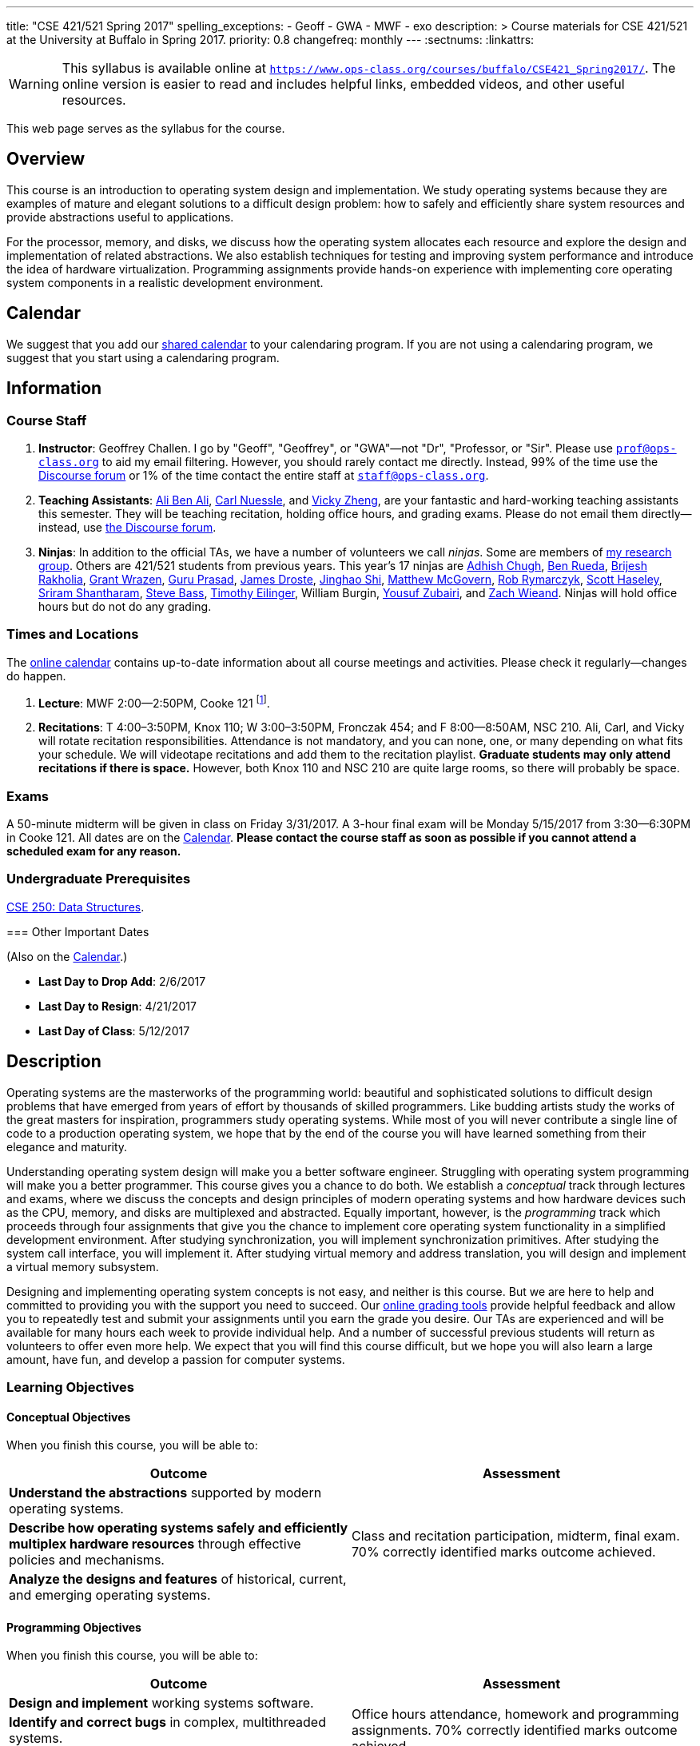 ---
title: "CSE 421/521 Spring 2017"
spelling_exceptions:
  - Geoff
  - GWA
  - MWF
  - exo
description: >
  Course materials for CSE 421/521 at the University at Buffalo in Spring
  2017.
priority: 0.8
changefreq: monthly
---
:sectnums:
:linkattrs:

[.visible-print]
--
WARNING: This syllabus is available online at link:https://www.ops-class.org/courses/buffalo/CSE421_Spring2017/[`https://www.ops-class.org/courses/buffalo/CSE421_Spring2017/`, role='hidden_print'].
//
The online version is easier to read and includes helpful links, embedded
videos, and other useful resources.
--

[.hidden-print]
--
This web page serves as the syllabus for the course.
--

== Overview

[.lead]
This course is an introduction to operating system design and implementation.
//
We study operating systems because they are examples of mature and elegant
solutions to a difficult design problem: how to safely and efficiently share
system resources and provide abstractions useful to applications.

For the processor, memory, and disks, we discuss how the operating system
allocates each resource and explore the design and implementation of related
abstractions.
//
We also establish techniques for testing and improving system performance and
introduce the idea of hardware virtualization.
//
Programming assignments provide hands-on experience with implementing core
operating system components in a realistic development environment.

[[calendar]]
== Calendar

We suggest that you add our https://goo.gl/DCVaqv[shared calendar] to your
calendaring program.
//
If you are not using a calendaring program, we suggest that you start using a
calendaring program.

++++
<div class="hidden-xs hidden-sm embed-responsive embed-responsive-4by3">
	<div class="lazy-iframe" data-src="https://calendar.google.com/calendar/embed?showTitle=0&amp;showPrint=0&amp;mode=WEEK&amp;height=1200&amp;wkst=1&amp;bgcolor=%23FFFFFF&amp;src=l3ahiffhktcd2l6p4dm9gqkau0%40group.calendar.google.com&amp;color=%23B1440E&amp;ctz=America%2FNew_York"></div>
</div>
<div class="hidden-md hidden-lg embed-responsive embed-responsive-4by3">
	<div class="lazy-iframe" data-src="https://calendar.google.com/calendar/embed?showTitle=0&amp;showPrint=0&amp;mode=AGENDA&amp;height=1200&amp;wkst=1&amp;bgcolor=%23FFFFFF&amp;src=l3ahiffhktcd2l6p4dm9gqkau0%40group.calendar.google.com&amp;color=%23B1440E&amp;ctz=America%2FNew_York"></div>
</div>
++++

== Information

=== Course Staff

. *Instructor*: Geoffrey Challen. I go by "Geoff", "Geoffrey", or
"GWA"&mdash;not "Dr", "Professor, or "Sir".
//
Please use mailto:prof@ops-class.org[`prof@ops-class.org`] to aid my email
filtering.
//
However, you should rarely contact me directly.
//
Instead, 99% of the time use the https://discourse.ops-class.org[Discourse
forum] or 1% of the time contact the entire staff at
mailto:staff@ops-class.org[`staff@ops-class.org`].

. *Teaching Assistants*:
//
https://www.bluegroup.systems/people/alijmabe/[Ali Ben Ali],
//
https://www.bluegroup.systems/people/carlnues/[Carl Nuessle],
//
and
//
https://www.linkedin.com/in/vzheng[Vicky Zheng],
//
are your fantastic and hard-working teaching assistants this semester.
//
They will be teaching recitation, holding office hours, and grading exams.
//
Please do not email them directly--instead, use
//
https://discourse.ops-class.org[the Discourse forum].

. *Ninjas*: In addition to the official TAs, we have a number of volunteers we
call _ninjas_.
//
Some are members of
//
https://www.bluegroup.systems[my research group].
//
Others are 421/521 students from previous years.
//
This year's 17 ninjas are
//
https://www.linkedin.com/in/adhishchugh[Adhish Chugh],
//
https://www.linkedin.com/in/benjamin-rueda-b5b186b2[Ben Rueda],
//
https://www.bluegroup.systems/people/brijeshr/[Brijesh Rakholia],
//
https://www.bluegroup.systems/people/grantwra/[Grant Wrazen],
//
https://www.bluegroup.systems/people/gurupras/[Guru Prasad],
//
https://james.droste.im/[James Droste],
//
https://www.bluegroup.systems/people/jinghaos/[Jinghao Shi],
//
https://www.linkedin.com/in/matthew-mcgovern-410168107[Matthew McGovern],
//
https://www.linkedin.com/in/robert-rymarczyk-752b9a107[Rob Rymarczyk],
//
https://www.bluegroup.systems/people/shaseley/[Scott Haseley],
//
https://www.bluegroup.systems/people/sriramsh/[Sriram Shantharam],
//
https://www.linkedin.com/in/bassman5001[Steve Bass],
//
https://www.linkedin.com/in/timothy-eilinger-ii-a658bab9[Timothy Eilinger],
//
William Burgin,
//
https://www.facebook.com/public/Yousuf-Zubairi[Yousuf Zubairi],
//
and https://www.acsu.buffalo.edu/~zmwieand/DMS221-Project1/[Zach Wieand].
//
Ninjas will hold office hours but do not do any grading.

=== Times and Locations

The <<calendar,online calendar>> contains up-to-date information about all
course meetings and activities. Please check it regularly--changes do happen.

. *Lecture*: MWF 2:00--2:50PM, Cooke 121 footnote:[Sorry about the room--I hate it too.].

. *Recitations*:
//
T 4:00&ndash;3:50PM, Knox 110; W 3:00&ndash;3:50PM, Fronczak 454; and F
8:00--8:50AM, NSC 210.
//
Ali, Carl, and Vicky will rotate recitation responsibilities.
//
Attendance is not mandatory, and you can none, one, or many depending on what
fits your schedule.
//
We will videotape recitations and add them to the recitation playlist.
//
*Graduate students may only attend recitations if there is space.*
//
However, both Knox 110 and NSC 210 are quite large rooms, so there will
probably be space.

////
. *Office Hours*: We have 20 total and 41 person-hours of office hours
scheduled this semester. Please come and join us in Davis 301B! Office hours
are a fun place to do the assignments and just hang out with each other and
the course staff. Don't wait until you have a problem to come!
////

=== Exams

A 50-minute midterm will be given in class on Friday 3/31/2017.
//
A 3-hour final exam will be Monday 5/15/2017 from 3:30--6:30PM in Cooke 121.
//
All dates are on the <<calendar>>.
//
*Please contact the course staff as soon as possible if you cannot attend a
scheduled exam for any reason.*


=== Undergraduate Prerequisites

http://www.cse.buffalo.edu/shared/course.php?e=CSE&n=250&t=DATA+STRUCTURES[CSE
250: Data Structures, role='hidden_print'].

[.hidden-print]
--
=== Other Important Dates

(Also on the <<calendar>>.)

* *Last Day to Drop Add*: 2/6/2017
* *Last Day to Resign*: 4/21/2017
* *Last Day of Class*: 5/12/2017
--

== Description

Operating systems are the masterworks of the programming world: beautiful and
sophisticated solutions to difficult design problems that have emerged from
years of effort by thousands of skilled programmers.
//
Like budding artists study the works of the great masters for inspiration,
programmers study operating systems.
//
While most of you will never contribute a single line of code to a production
operating system, we hope that by the end of the course you will have learned
something from their elegance and maturity.

Understanding operating system design will make you a better software
engineer.
//
Struggling with operating system programming will make you a better
programmer.
//
This course gives you a chance to do both.
//
We establish a _conceptual_ track through lectures and exams, where we
discuss the concepts and design principles of modern operating systems and
how hardware devices such as the CPU, memory, and disks are multiplexed and
abstracted.
//
Equally important, however, is the _programming_ track which proceeds through
four assignments that give you the chance to implement core operating system
functionality in a simplified development environment.
//
After studying synchronization, you will implement synchronization
primitives.
//
After studying the system call interface, you will implement it.
//
After studying virtual memory and address translation, you will design and
implement a virtual memory subsystem.

Designing and implementing operating system concepts is not easy, and neither
is this course.
//
But we are here to help and committed to providing you with the support you
need to succeed.
//
Our https://test161.ops-class.org[online grading tools] provide helpful
feedback and allow you to repeatedly test and submit your assignments until
you earn the grade you desire.
//
Our TAs are experienced and will be available for many hours each week to
provide individual help.
//
And a number of successful previous students will return as volunteers to
offer even more help.
//
We expect that you will find this course difficult, but we hope you will also
learn a large amount, have fun, and develop a passion for computer systems.

=== Learning Objectives

==== Conceptual Objectives

When you finish this course, you will be able to:

[cols=2,options='header']
|===

| Outcome
| Assessment


| *Understand the abstractions* supported by modern operating systems.
.3+| Class and recitation participation, midterm, final exam. 70%
correctly identified marks outcome achieved.

| *Describe how operating systems safely and efficiently multiplex
hardware resources* through effective policies and mechanisms.

| *Analyze the designs and features* of historical, current, and
emerging operating systems.

|===

==== Programming Objectives

When you finish this course, you will be able to:

[cols=2,options='header']
|===

| Outcome
| Assessment

| *Design and implement* working systems software.
.3+| Office hours attendance, homework and programming assignments. 70%
correctly identified marks outcome achieved.

| *Identify and correct bugs* in complex, multithreaded systems.

| *Formulate and test* performance hypotheses.

|===

=== ABET Outcomes

The http://www.abet.org[Accreditation Board for Engineering and Technology
(ABET)] helps guide curriculum by defining common outcomes that coursework
should help students achieve by the time they graduate. This course should
assist you in four of the nine University at Buffalo outcomes:

. *(c)* An ability to design, implement and evaluate a computer-based system,
process, component, or program to meet desired needs.
. *(d)* An ability to function effectively on teams to accomplish a common
goal.
. *(f)* An ability to communicate effectively with a range of audiences.
. *(i)* An ability to use current techniques, skills, and tools necessary for
computing practice.
. *(k)* An ability to apply design and development principles in the
construction of software systems of varying complexity.

The table below describes how each outcome above is incorporated into this
course:

[cols="^2,8",options='header']
|===

| ABET a--k
| Description

| *c*
| All four assignments challenge your ability to _"design, implement, and
evaluate"_ components of an operating system.

| *d*
| All four programming assignments are performed in pairs, helping you
_"function effectively on teams to accomplish a common goal"_.

| *f*
| Preparing design documents is an integral part of the two large
assignments, providing practice at effective technical communication, part of
the ability to _"communicate effectively with a range of audiences"_.

| *i*
| This course requires students to develop in a virtual machine, use
http://git-scm.com/[Git] for collaborative development, and use modern
debugging and code editing tools, all preparing you to _"use current
techniques, skills, and tools necessary for computing practice"_.

| *k*
| The course assignments increase in complexity as the semester goes on,
allowing students to _"apply design and development principles in the
construction of software systems of varying complexity"_.

|===

=== Outline

I reserve the right to alter this rough outline as needed to the keep the
class current, and our completion of the material will depend on the pace
that we are able to establish and your understanding of the material.

. *Processes and the system call interface*
. *Abstracting and multiplexing the CPU*
.. Interrupts.
.. Context switches.
.. The thread abstraction.
.. Synchronization.
... Atomicity and concurrency.
... Critical sections.
... Synchronization primitives: locks, semaphores, and condition variables.
... Solving synchronization problems.
.. Thread scheduling.
. *Abstracting and multiplexing memory*
.. The address space abstraction.
.. Virtual addresses.
.. Efficient address translation.
.. Segmentation and paging.
.. Swapping.
.. Page replacement policies.
. *Abstracting and multiplexing disks*
.. Basics of disk operation.
.. The file abstraction.
.. File system basics.
.. File system structures.
.. File system operations.
.. File system caching.
.. The Berkeley Fast File Systems (FFS).
.. Log-structured file systems.
. *Operating system structure: micro, macro, exo and multikernels.*
. *Performance improvement.*
.. Measurement.
.. Benchmarking.
.. Analysis.
.. Improvement and Amdahl's Law.
. *Hardware virtualization.*
.. Intro to virtualization.
.. Types of virtualization.
.. Full hardware virtualization.
.. Binary translation and paravirtualization.
. *Special topics (time permitting.*

=== Programming Assignments

The course includes four programming assignments of increasing difficulty.
//
The assignments themselves are hosted on this website.
//
You also use the website to submit your answers and view your grades.
//
Assignments are graded automatically and you may submit them as often as you
like, using the autograder output to improve your submission.

All programming assignments are done in pairs.
//
*Both students in each pair receive the same grade for each programming
assignment.*
//
Each programming assignment also has specific collaboration guidelines that
you must indicate you have followed each time you submit.

A description of each assignment along with due dates are listed below.
//
This year we expect these to be firm and *no extensions will be given.*

==== link:/asst/0/[`ASST0`: Introduction to OS/161]

Introduces you to the programming environment you will be working in this
semester: the OS/161 operating system, the `sys161` simulator, the GNU
debugger (GDB), and the Git revision control system.
//
Consists of code reading questions and a very simple implementation task.

==== link:/asst/1/[`ASST1`: Synchronization]

*Deadline*: Friday 2/17/2017 @ 5PM.

Your first real taste of kernel programming.
//
After completing a set of code reading questions, you implement locks,
condition variables and reader-writer locks.
//
Next, you use them to solve a few simple toy synchronization problems.

==== link:/asst/2/[`ASST2`: System Calls and Process Support]

The first big and complex assignment.
//
Start by completing a design that indicates you understand all of the moving
pieces and what to do.
//
Next, implement the system call interface.
//
When you are finished, your kernel should be able to run user programs.

We split the link:/asst/2/[ASST2,role='hidden_print'] deadlines into two parts:

. *ASST2.1*: Setup and first steps. *Deadline*: Friday 2/24/2017 @ 5PM.
. *ASST2.2*: Finish the job: implement the file system system calls
(`open()`, `close()`, `read()`, `write()`, `lseek()`, `dup2()`, `chdir()`, and
`getcwd()`) and the process-related system calls (`fork()`, `execv()`,
`waitpid()`, `\_exit()`). *Deadline*: Friday 3/17/2017 @ 5PM.

==== link:/asst/3/[`ASST3`: Virtual Memory]

The mountain top.
//
A large amount of code to implement and many internal interfaces to design.
//
As always, start with a careful design.
//
Then implement virtual memory, including address translation, TLB management,
page replacement and swapping.
//
When you are finished, your kernel should be able to run forever without
running out of memory, and you will have completed the course.

We split the link:/asst/3/[ASST3,role='hidden_print'] deadlines into three parts:

. *ASST3.1*: working core map. *Deadline*: Friday 4/7/2017 @ 5PM.
. *ASST3.2*: user paging. *Deadline*: Friday 4/21/2017 @ 5PM.
. *ASST3.3*: swapping. *Deadline*: Friday 5/5/2017 @ 5PM.

=== Textbook

[.spelling_exception]
--
There is no required textbook for this course. You can consider
//
http://www.amazon.com/Modern-Operating-Systems-Andrew-Tanenbaum/dp/013359162X/["Modern Operating Systems" by Andrew Tannenbaum",role='hidden_print']
//
to be a supplemental reference for those interested in learning more.
//
http://www.amazon.com/C-Programming-Language-2nd/dp/0131103628/["The C Programming Language",role='hidden_print']
//
by Kernighan and Ritchie may be a helpful reference
when completing the assignments, particularly if you are new to C.
--

== Policies

=== Grading

Grading is evenly divided between conceptual material and programming
assignments.

* *50% Conceptual*
** 15% Midterm Exam, 35% Final Exam
* *50% Programming*
** 5% link:/asst/1/[ASST1,role='hidden_print'], 15% link:/asst/2/[ASST2,role='hidden_print'], 30% link:/asst/3/[ASST3,role='hidden_print']

==== Extra credit

This year we will provide up to 5% extra credit to students that help us
improve our course materials.
//
All the assignments and lecture slides, as well as other resources including
our Vagrant virtual machine configuration and the `test161` OS/161 testing
tool, are online at our https://github.com/ops-class[`ops-class.org` GitHub
repository].
//
The amount of extra credit that will be provided will be commensurate with
your contribution and entirely at the discretion of the course staff.

To take advantage of this offer you must also present your updates to the
course staff in a way that makes them straightforward to incorporate.
//
Do not email us, or post in the forum.
//
Clone our repository, fix the problem, and send us a pull request.
//
If you are curious about how much credit a particular change will earn you,
post it as an issue on GitHub first and we'll discuss.

=== Incomplete Grades

Please refer to the
http://undergrad-catalog.buffalo.edu/policies/grading/explanation.shtml#incomplete[undergraduate]
or
http://grad.buffalo.edu/Academics/Policies-Procedures/Grading-Procedures.html#incomplete[graduate]
incomplete policy as appropriate. Of particular importance is this language
from the undergraduate incomplete policy (the graduate language is similar):

[quote]
Students may only be given an *I* grade if they have a passing average in
coursework that has been completed and have well-defined parameters to
complete the course requirements that could result in a grade better than the
default grade. _An *I* grade may not be assigned to a student who
  did not attend the course._

Note that for graduate students, "the default grade accompanying an interim
grade of *I* shall be *U* and will be displayed on the UB record as
[.spelling_exception]*IU*."

=== Academic Integrity

Please review the http://www.cse.buffalo.edu/shared/policies/academic.php[CSE
Department academic integrity policy] and the UB
https://catalog.buffalo.edu/policies/integrity.html[undergraduate]
or http://grad.buffalo.edu/study/progress/policies.html#preamble[graduate]
academic integrity policy as appropriate to familiarize yourself with the
relevant academic integrity policies and procedures. In general, the rule of
thumb is that talking _about_ code in English is OK, but talking _in_ or
_exchanging_ code is cheating. Each assignment has specific guidelines about
what types of collaboration are encouraged, discouraged, and forbidden. We
will use automated plagiarism detection software to check every submission
against solutions submitted in prior years as well as all publicly-available
solutions online.

*Students that submit plagiarized work will receive a grade of F for the
course.*

=== Disabilities

Please register and coordinate with the Office of Disability Services. Let
the course staff know when accommodations need to be made. We are committed
to helping you learn.

== Getting Help

The operating systems programming assignments are difficult and most students
require a fair amount of help during the semester. Here's how to--and how
not to--get help.

=== Great Ways to Get Help

* *Use the https://discourse.ops-class.org[the forum].* This is by far your
best resource because it allows you to get help from anyone--not just a TA or
Ninja--at any time--not just during office hours. Please use and contribute
to this valuable shared resource.

* *Come to office hours.* We don't hold them for our health and
the staff gets bored when there isn't anyone to help! So please don't
hesitate to come in. Office hours are also a great time to work on your
assignments, since if (when) you get stuck help is already nearby.

=== Bad Ways to Get Help

* *Emailing any staff member using their `@buffalo.edu` email address.* I
instruct the staff to ignore these emails and I will as well.

* Emailing mailto:staff@ops-class.org[`staff@ops-class.org`].
This address is only for administrative uses, not for getting help on
assignments.

* Emailing mailto:prof@ops-class.org[`prof@ops-class.org`].
This address is only for highly-sensitive administrative uses, not for
getting help on assignments.

== Online Resources

This website is the source for all information about the class: the syllabus
(which you are reading) lecture slides, assignments, previous exams, lecture
videos, and other useful information.

=== Videos

We try to tape all
//
https://www.youtube.com/playlist?list=PLE6LEE8y2Jp_z8pkiuvHo7Vz-eQEKsk-I[lectures,role='hidden_print'],
//
and
//
https://www.youtube.com/playlist?list=PLE6LEE8y2Jp9fbHf9b1kl8TiVYIg9uq-Y[recitations,role='hidden_print'].
//
A playlist of the music played before class is also
//
https://www.youtube.com/playlist?list=PLE6LEE8y2Jp9hMbxGwJketoIzKNLGxaOw[available,role='hidden_print'].
//
Finally, we are experimenting with screencasts which are embedded into the
assignments and also available in a
https://www.youtube.com/playlist?list=PLE6LEE8y2Jp9PC8fyzc2meL4XvrVSyP8O[playlist,role='hidden_print'].

[.hidden-print]
--
Previous years have also been recorded:

* *2016*:
https://www.youtube.com/playlist?list=PLE6LEE8y2Jp-kbEcVR2W3vfx0Pdca0BD3[Lectures],
https://www.youtube.com/playlist?list=PLE6LEE8y2Jp_YJn8wu9aJTPOgeWqiaJDF[recitations].

* *2015*:
https://www.youtube.com/playlist?list=PLE6LEE8y2Jp8U4xVODdQtgJ945HeMwosQ[Lectures],
https://www.youtube.com/playlist?list=PLE6LEE8y2Jp9DnLcZFyX2f_JnUsmeS7vL[recitations].

* *2014*:
https://www.youtube.com/playlist?list=PLE6LEE8y2Jp_Dugcm7mBsEahZS5Xr-zWe[Lectures],
https://www.youtube.com/playlist?list=PLE6LEE8y2Jp9POq3yWUBM3XLsW2il8U32[recitations].

* *2013*:
https://www.youtube.com/playlist?list=PLE6LEE8y2Jp-qxcxaYtTf5zQXdcfzrW_r[Lectures].

* *2012*:
https://www.youtube.com/playlist?list=PLE6LEE8y2Jp8tllE40n3tHfWXqxFeyFuY[Lectures].
--

=== Forum

We are using a https://discourse.ops-class.org[Discourse forum] this semester
for all class-related communications.
//
Please update your profile on it and use it for all lecture- and
assignment-related Q&A.

Before we got tired of it and it's strange approach to pedagogy we used Piazza
in past years.
//
Unfortunately, there seems to be no way to make the previous forums contents
public footnote:[Yet another thing to dislike about Piazza...].

=== Mailing List

All enrolled students will be added to a mailing list which we will use for
course communication.
//
*You are responsible for email messages sent to this list.*
//
If you are not enrolled and would like to be added to the list, you can sign
up https://www.ops-class.org/mailman/listinfo/ub[here].

[.hidden-print]
== Videos

++++
<h3>Lectures</h3>
<div class="embed-responsive embed-responsive-16by9">
	<div class="lazy-iframe" data-src="//www.youtube.com/embed/videoseries?list=PLE6LEE8y2Jp_z8pkiuvHo7Vz-eQEKsk-I&amp;showinfo=1"></div>
</div>

<h3>Recitations</h3>
<div class="embed-responsive embed-responsive-16by9">
	<div class="lazy-iframe" data-src="//www.youtube.com/embed/videoseries?list=PLE6LEE8y2Jp9fbHf9b1kl8TiVYIg9uq-Y&amp;showinfo=1"></div>
</div>
++++

// vim: ts=2:sw=2:et
